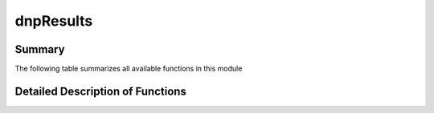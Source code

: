 ==========
dnpResults
==========

Summary
=======

The following table summarizes all available functions in this module

.. .. autosummary:: dnpLab.dnpResults
..    dnpLab.dnpResults.imshow
..    dnpLab.dnpResults.plot


Detailed Description of Functions
=================================

.. .. automodule:: dnpLab.dnpResults
..    :members:
..    :show-inheritance:
..    :member-order: bysource
